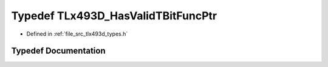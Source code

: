 .. _exhale_typedef_tlx493d__types_8h_1ae1ec1f4b1437efccfe28da03b3b178ef:

Typedef TLx493D_HasValidTBitFuncPtr
===================================

- Defined in :ref:`file_src_tlx493d_types.h`


Typedef Documentation
---------------------


.. doxygentypedef:: TLx493D_HasValidTBitFuncPtr
   :project: XENSIV 3D Magnetic Sensors Arduino Library